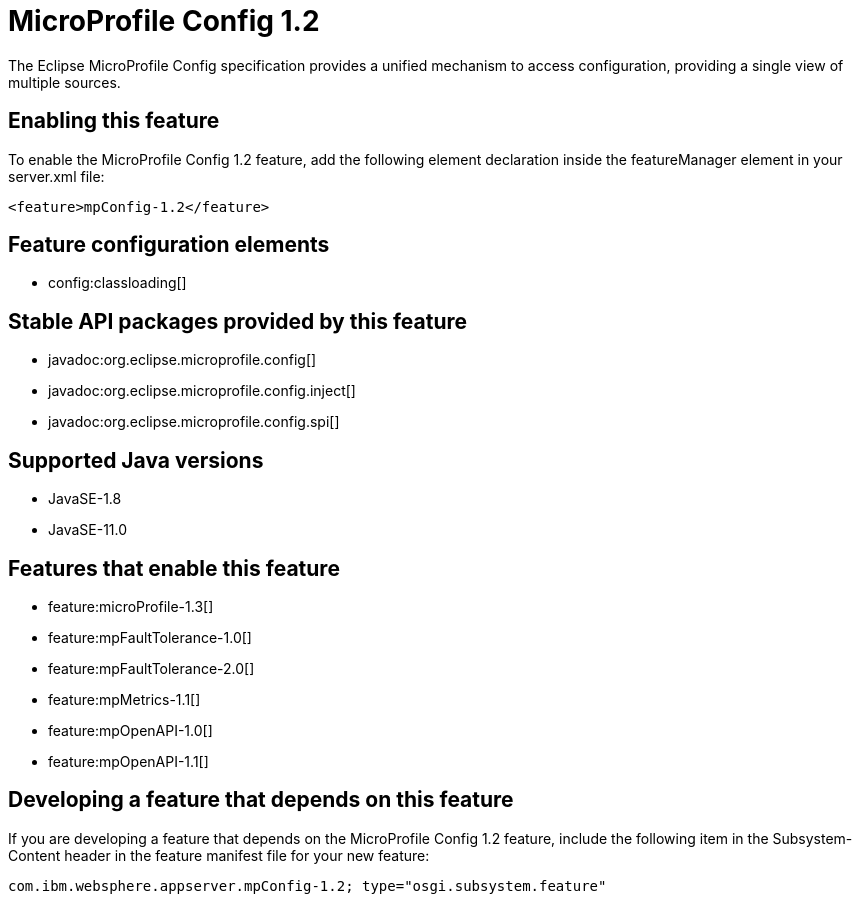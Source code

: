 = MicroProfile Config 1.2
:linkcss: 
:page-layout: feature
:nofooter: 

// tag::description[]
The Eclipse MicroProfile Config specification provides a unified mechanism to access configuration, providing a single view of multiple sources.

// end::description[]
// tag::enable[]
== Enabling this feature
To enable the MicroProfile Config 1.2 feature, add the following element declaration inside the featureManager element in your server.xml file:


----
<feature>mpConfig-1.2</feature>
----
// end::enable[]
// tag::config[]

== Feature configuration elements
* config:classloading[]
// end::config[]
// tag::apis[]

== Stable API packages provided by this feature
* javadoc:org.eclipse.microprofile.config[]
* javadoc:org.eclipse.microprofile.config.inject[]
* javadoc:org.eclipse.microprofile.config.spi[]
// end::apis[]
// tag::requirements[]
// end::requirements[]
// tag::java-versions[]

== Supported Java versions

* JavaSE-1.8
* JavaSE-11.0
// end::java-versions[]
// tag::dependencies[]

== Features that enable this feature
* feature:microProfile-1.3[]
* feature:mpFaultTolerance-1.0[]
* feature:mpFaultTolerance-2.0[]
* feature:mpMetrics-1.1[]
* feature:mpOpenAPI-1.0[]
* feature:mpOpenAPI-1.1[]
// end::dependencies[]
// tag::feature-require[]

== Developing a feature that depends on this feature
If you are developing a feature that depends on the MicroProfile Config 1.2 feature, include the following item in the Subsystem-Content header in the feature manifest file for your new feature:


[source,]
----
com.ibm.websphere.appserver.mpConfig-1.2; type="osgi.subsystem.feature"
----
// end::feature-require[]
// tag::spi[]
// end::spi[]
